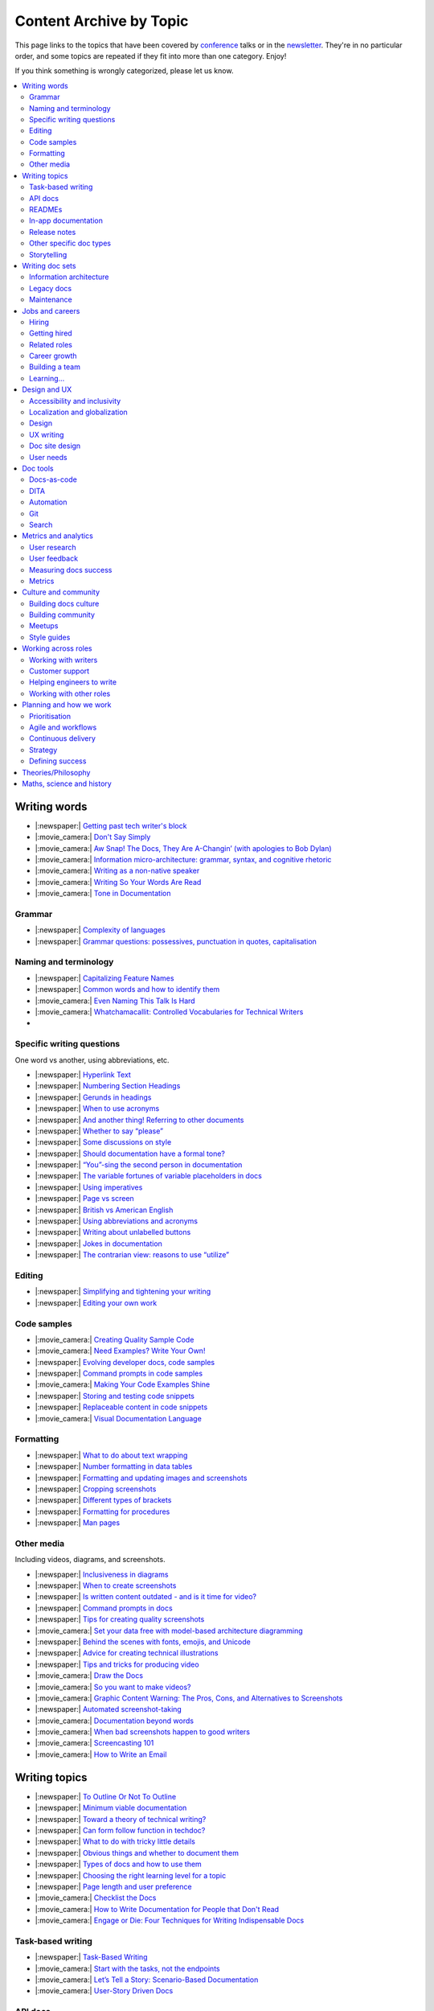 Content Archive by Topic
========================

This page links to the topics that have been covered by `conference </conf/>`__ talks or in the `newsletter </newsletter/>`__.
They're in no particular order, and some topics are repeated if they fit into more than one category.
Enjoy!

If you think something is wrongly categorized, please let us know.

.. contents::
   :local:
   :depth: 2
   :backlinks: none
   
Writing words
-------------

- |:newspaper:| `Getting past tech writer's block </blog/newsletter-may-2023/#getting-past-tech-writer-s-block>`__
- |:movie_camera:| `Don't Say Simply </videos/prague/2018/don-t-say-simply-jim-fisher/>`__
- |:movie_camera:| `Aw Snap! The Docs, They Are A-Changin’ (with apologies to Bob Dylan) </videos/eu/2017/aw-snap-the-docs-they-are-a-changin-with-apologies-to-bob-dylan-kate-wilcox/>`__
- |:movie_camera:| `Information micro-architecture: grammar, syntax, and cognitive rhetoric </videos/eu/2016/information-micro-architecture-grammar-syntax-and-cognitive-rhetoric-rory-tanner/>`__
- |:movie_camera:| `Writing as a non-native speaker </videos/eu/2016/writing-as-a-non-native-speaker-istvan-zoltan-szabo/>`__
- |:movie_camera:| `Writing So Your Words Are Read </videos/na/2016/writing-so-your-words-are-read-tracy-osborn/>`__
- |:movie_camera:| `Tone in Documentation <https://www.youtube.com/watch?v=hmyTYDvOXsk&list=PLZAeFn6dfHpnHBLE4qEUwg1LjhDZEvC2A&index=8>`__

Grammar
~~~~~~~

- |:newspaper:| `Complexity of languages </blog/newsletter-april-2023/#setting-boundaries>`__
- |:newspaper:| `Grammar questions: possessives, punctuation in quotes, capitalisation </blog/newsletter-december-2018/#grammar-and-style-questions>`__

Naming and terminology
~~~~~~~~~~~~~~~~~~~~~~

- |:newspaper:| `Capitalizing Feature Names </blog/newsletter-october-2023/#capitalizing-feature-names>`__
- |:newspaper:| `Common words and how to identify them </blog/newsletter-june-2020/#common-words-and-how-to-identify-them>`__
- |:movie_camera:| `Even Naming This Talk Is Hard </videos/na/2017/even-naming-this-talk-is-hard-ruthie-bendor/>`__
- |:movie_camera:| `Whatchamacallit: Controlled Vocabularies for Technical Writers </videos/eu/2015/whatchamacallit-controlled-vocabularies-for-technical-writers-eboillat/>`__
- 

Specific writing questions
~~~~~~~~~~~~~~~~~~~~~~~~~~

One word vs another, using abbreviations, etc.

- |:newspaper:| `Hyperlink Text </blog/newsletter-october-2023/#hyperlink-text>`__
- |:newspaper:| `Numbering Section Headings </blog/newsletter-september-2023/#numbering-section-headings>`__
- |:newspaper:| `Gerunds in headings </blog/newsletter-october-2022/#gerunds-in-headings>`__
- |:newspaper:| `When to use acronyms </blog/newsletter-september-2022/#when-to-use-acronyms>`__
- |:newspaper:| `And another thing! Referring to other documents </blog/newsletter-july-2022/#and-another-thing-referring-to-other-documents>`__
- |:newspaper:| `Whether to say “please” </blog/newsletter-june-2022/#whether-to-say-please>`__
- |:newspaper:| `Some discussions on style </blog/newsletter-march-2020/#some-discussions-on-style>`__
- |:newspaper:| `Should documentation have a formal tone? </blog/newsletter-december-2019/#should-documentation-have-a-formal-tone>`__
- |:newspaper:| `“You”-sing the second person in documentation </blog/newsletter-november-2019/#you-sing-the-second-person-in-documentation>`__
- |:newspaper:| `The variable fortunes of variable placeholders in docs </blog/newsletter-may-2019/#the-variable-fortunes-of-variable-placeholders-in-docs>`__
- |:newspaper:| `Using imperatives </blog/newsletter-may-2018/#using-imperatives-in-documentation>`__
- |:newspaper:| `Page vs screen </blog/newsletter-august-2018/#in-the-time-of-web-based-applications-what-is-a-page-and-what-is-a-screen>`__
- |:newspaper:| `British vs American English </blog/newsletter-december-2017/#canceled-vs-cancelled-and-other-adventures-in-american-and-british-english>`__
- |:newspaper:| `Using abbreviations and acronyms </blog/newsletter-november-2016/#using-abbreviations-and-acronyms-in-documentation>`__
- |:newspaper:| `Writing about unlabelled buttons </blog/newsletter-july-2017/#documenting-unlabeled-buttons>`__
- |:newspaper:| `Jokes in documentation </blog/newsletter-july-2017/#keep-your-jokes-out-of-my-documentation>`__
- |:newspaper:| `The contrarian view: reasons to use “utilize” </blog/newsletter-march-2022/#the-contrarian-view-reasons-to-use-utilize>`__

Editing
~~~~~~~

- |:newspaper:| `Simplifying and tightening your writing </blog/newsletter-december-2016/#simplifying-and-tightening-your-writing>`__
- |:newspaper:| `Editing your own work </blog/newsletter-october-2017/#proofreading-and-copyediting-your-own-work>`__

Code samples
~~~~~~~~~~~~

- |:movie_camera:| `Creating Quality Sample Code </videos/portland/2020/creating-quality-sample-code-jessica-garson/>`__
- |:movie_camera:| `Need Examples? Write Your Own! </videos/prague/2020/need-examples-write-your-own-joe-malin/>`__
- |:newspaper:| `Evolving developer docs, code samples </blog/newsletter-april-2018/#evolving-your-developer-docs-as-your-product-matures>`__
- |:newspaper:| `Command prompts in code samples </blog/newsletter-october-2018/#to-prompt-or-not-to-prompt-that-is-the-question>`__
- |:movie_camera:| `Making Your Code Examples Shine </videos/portland/2018/making-your-code-examples-shine-larry-ullman/>`__
- |:newspaper:| `Storing and testing code snippets </blog/newsletter-september-2017/#storing-and-testing-code-snippets>`__
- |:newspaper:| `Replaceable content in code snippets </blog/newsletter-may-2017/#replaceable-content-in-code-snippets>`__
- |:movie_camera:| `Visual Documentation Language </videos/eu/2015/visual-documentation-language-sheinen/>`__

Formatting
~~~~~~~~~~

- |:newspaper:| `What to do about text wrapping </blog/newsletter-july-2019/#what-to-do-about-text-wrapping>`__
- |:newspaper:| `Number formatting in data tables </blog/newsletter-april-2018/#number-formatting-in-data-tables>`__
- |:newspaper:| `Formatting and updating images and screenshots </blog/newsletter-november-2017/#worth-it-images-screenshots>`__
- |:newspaper:| `Cropping screenshots </blog/newsletter-june-2017/#how-do-you-crop-your-screenshots>`__
- |:newspaper:| `Different types of brackets </blog/newsletter-november-2017/#a-by-any-other-name>`__
- |:newspaper:| `Formatting for procedures </blog/newsletter-march-2017/#know-the-rules-for-formatting-procedures-and-when-to-break-them>`__
- |:newspaper:| `Man pages </blog/newsletter-december-2017/#it-s-just-documentation-man>`__

Other media
~~~~~~~~~~~

Including videos, diagrams, and screenshots.

- |:newspaper:| `Inclusiveness in diagrams </blog/newsletter-february-2023/#inclusiveness-in-diagrams>`__
- |:newspaper:| `When to create screenshots </blog/newsletter-december-2022/#when-to-create-screenshots>`__
- |:newspaper:| `Is written content outdated - and is it time for video? </blog/newsletter-may-2022/#is-written-content-outdated-and-is-it-time-for-video>`__
- |:newspaper:| `Command prompts in docs </blog/newsletter-october-2020/#command-prompts-in-docs>`__
- |:newspaper:| `Tips for creating quality screenshots </blog/newsletter-may-2020/#tips-for-creating-quality-screenshots>`__
- |:movie_camera:| `Set your data free with model-based architecture diagramming </videos/portland/2020/set-your-data-free-with-model-based-architecture-diagramming-avi-flax/>`__
- |:newspaper:| `Behind the scenes with fonts, emojis, and Unicode </blog/newsletter-october-2019/#behind-the-scenes-with-fonts-emojis-and-unicode>`__
- |:newspaper:| `Advice for creating technical illustrations </blog/newsletter-august-2019/#advice-for-creating-technical-illustrations>`__
- |:newspaper:| `Tips and tricks for producing video </blog/newsletter-may-2019/#tips-and-tricks-for-producing-videos>`__
- |:movie_camera:| `Draw the Docs </videos/portland/2019/draw-the-docs-alicja-raszkowska/>`__
- |:movie_camera:| `So you want to make videos? </videos/prague/2018/so-you-want-to-make-videos-sarah-ley-hamilton/>`__
- |:movie_camera:| `Graphic Content Warning: The Pros, Cons, and Alternatives to Screenshots </videos/portland/2018/graphic-content-warning-the-pros-cons-and-alternatives-to-screenshots-steve-stegelin/>`__
- |:newspaper:| `Automated screenshot-taking </blog/newsletter-april-2018/#new-tool-to-try-out-automated-screenshots>`__
- |:movie_camera:| `Documentation beyond words </videos/eu/2017/documentation-beyond-words-chris-ward/>`__
- |:movie_camera:| `When bad screenshots happen to good writers </videos/eu/2016/when-bad-screenshots-happen-to-good-writers-swapnil-ogale/>`__
- |:movie_camera:| `Screencasting 101 </videos/eu/2015/screencasting-101-dpotter/>`__
- |:movie_camera:| `How to Write an Email </videos/eu/2015/how-to-write-an-email-ecaine/>`__

Writing topics
--------------

- |:newspaper:| `To Outline Or Not To Outline </blog/newsletter-february-2024/#to-outline-or-not-to-outline>`__
- |:newspaper:| `Minimum viable documentation </blog/newsletter-november-2022/#minimum-viable-documentation>`__
- |:newspaper:| `Toward a theory of technical writing? </blog/newsletter-july-2022/#toward-a-theory-of-technical-writing>`__
- |:newspaper:| `Can form follow function in techdoc? </blog/newsletter-april-2022/#can-form-follow-function-in-techdoc>`__
- |:newspaper:| `What to do with tricky little details </blog/newsletter-august-2020/#what-to-do-with-tricky-little-details>`__
- |:newspaper:| `Obvious things and whether to document them </blog/newsletter-june-2020/#obvious-things-and-whether-to-document-them>`__
- |:newspaper:| `Types of docs and how to use them </blog/newsletter-june-2020/#types-of-docs-and-how-to-use-them>`__
- |:newspaper:| `Choosing the right learning level for a topic </blog/newsletter-may-2020/#choosing-the-right-learning-level-for-a-topic>`__
- |:newspaper:| `Page length and user preference </blog/newsletter-april-2019/#page-length-and-user-preference>`__
- |:movie_camera:| `Checklist the Docs </videos/eu/2016/checklist-the-docs-daniel-beck/>`__
- |:movie_camera:| `How to Write Documentation for People that Don't Read </videos/na/2015/how-to-write-documentation-for-people-that-don-t-read-kburke/>`__
- |:movie_camera:| `Engage or Die: Four Techniques for Writing Indispensable Docs <https://www.youtube.com/watch?v=IMdyx4YJ0hQ&list=PLZAeFn6dfHpnHBLE4qEUwg1LjhDZEvC2A>`__

Task-based writing
~~~~~~~~~~~~~~~~~~

- |:newspaper:| `Task-Based Writing </blog/newsletter-february-2024/#task-based-writing>`__
- |:movie_camera:| `Start with the tasks, not the endpoints </videos/na/2017/start-with-the-tasks-not-the-endpoints-sarah-hersh/>`__
- |:movie_camera:| `Let’s Tell a Story: Scenario-Based Documentation </videos/na/2015/let-s-tell-a-story-scenario-based-documentation-mness/>`__
- |:movie_camera:| `User-Story Driven Docs </videos/na/2015/user-story-driven-docs-jfernandes/>`__

API docs
~~~~~~~~

- |:movie_camera:| `Shuffle ball change: Sashay your way to clearer API documentation </videos/portland/2021/shuffle-ball-change-sashay-your-way-to-clearer-api-documentation-rachael-stavchansky/>`__
- |:movie_camera:| `Write the API docs before the API exists </videos/prague/2019/write-the-api-docs-before-the-api-exists-ben-ahmady/>`__
- |:newspaper:| `Documenting APIs with "interesting" design choices </blog/newsletter-february-2019/#documenting-apis-with-interesting-design-choices>`__
- |:newspaper:| `When does one API stop and another begin? </blog/newsletter-may-2018/#distinguishing-one-api-from-many>`__
- |:newspaper:| `API reference docs layout </blog/newsletter-december-2017/#thinking-hard-about-api-reference-docs-layout>`__
- |:newspaper:| `What do we mean by "API" </blog/newsletter-october-2017/#the-true-meaning-of-api>`__
- |:newspaper:| `Get started with API docs </blog/newsletter-february-2017/#getting-started-with-api-docs>`__
- |:movie_camera:| `So You Need to Document an API? </videos/na/2016/so-you-need-to-document-an-api-allison-reinheimer-moore/>`__

READMEs
~~~~~~~

- |:newspaper:| `READMEs on READMEs (and other README-related resources) </blog/newsletter-july-2019/#readmes-on-readmes-and-other-readme-related-resources>`__
- |:movie_camera:| `Hi, my name is README </videos/eu/2017/hi-my-name-is-readme-raphael-pierzina/>`__
- |:newspaper:| `READMEs and doc-driven development </blog/newsletter-august-2017/#readmes-and-doc-driven-development>`__
- |:movie_camera:| `Write the Readable README </videos/na/2016/write-the-readable-readme-daniel-beck/>`__
- |:movie_camera:| `README Driven Development <https://www.youtube.com/watch?v=2ZhLaahzrOQ&list=PLZAeFn6dfHpnHBLE4qEUwg1LjhDZEvC2A&index=6>`__

In-app documentation
~~~~~~~~~~~~~~~~~~~~~~

- |:movie_camera:| `Improve Customer Adoption with UI Help </videos/prague/2022/improve-customer-adoption-with-ui-help-prashant-mathapathi/>`__
- |:movie_camera:| `Bake a Little Documentation Love into Your Product </videos/prague/2020/bake-a-little-documentation-love-into-your-product-matt-reiner/>`__
- |:movie_camera:| `Tutorials, Tooltips, and Popups…oh MY! How to ease yourself and your users into in-app messaging. </videos/portland/2019/tutorials-tooltips-and-popupsoh-my-how-to-ease-yourself-and-your-users-into-in-app-messaging-meghan-mahar/>`__

Release notes
~~~~~~~~~~~~~~

- |:newspaper:| `Changelogs for Docs </blog/newsletter-november-2023/#changelogs-for-docs>`__
- |:newspaper:| `Do we tell users what’s new in the docs? </blog/newsletter-march-2020/#do-we-tell-users-what-s-new-in-the-docs>`__
- |:movie_camera:| `Learning to love release notes </videos/prague/2018/learning-to-love-release-notes-anne-edwards/>`__

Other specific doc types
~~~~~~~~~~~~~~~~~~~~~~~~

Including how-tos, reference docs, tutorials, and books.

- |:newspaper:| `Documenting YAML Files </blog/newsletter-july-2023/#documenting-yaml-files>`__
- |:newspaper:| `Code samples: Comments and placeholder text </blog/newsletter-june-2023/#code-samples-comments-and-placeholder-text>`__
- |:newspaper:| `Templates for concept documentation </blog/newsletter-may-2022/#templates-for-concept-documentation>`__
- |:movie_camera:| `How to write a book for (and with) an open source community </videos/prague/2021/how-to-write-a-book-for-and-with-an-open-source-community-felicity-brand/>`__
- |:movie_camera:| `So you need to give bad news to users… </videos/prague/2021/so-you-need-to-give-bad-news-to-users-ryan-macklin-he-they/>`__
- |:movie_camera:| `Writing a perfect technical tutorial </videos/portland/2021/writing-a-perfect-technical-tutorial-jessica-garson/>`__
- |:newspaper:| `To answer, or not to answer: FAQs </blog/newsletter-may-2020/#to-answer-or-not-to-answer-faqs>`__
- |:movie_camera:| `Emulating the Teacher’s Approving Nod in Teaching Material </videos/prague/2020/emulating-the-teacher-s-approving-nod-in-teaching-material-tanks-transfeld/>`__
- |:movie_camera:| `How (and why) to make awesome video tutorials </videos/australia/2020/how-and-why-to-make-awesome-video-tutorials-sayraphim-lothian/>`__
- |:movie_camera:| `Microcontent: Designing & Developing Reusable Content </videos/australia/2020/microcontent-designing-developing-reusable-content-scott-deloach/>`__
- |:movie_camera:| `Writing Backwards: Documenting the End-of-Life of a Product </videos/portland/2020/writing-backwards-documenting-the-end-of-life-of-a-product-anni-bond/>`__
- |:movie_camera:| `Why SDK Docs Matter — And What I’m Doing About It! </videos/portland/2020/why-sdk-docs-matter-and-what-i-m-doing-about-it-shavindri-dissanayake-shavi/>`__
- |:movie_camera:| `The Power of Empathy in Support Documentation: A 5-Step Guide </videos/prague/2019/the-power-of-empathy-in-support-documentation-a-5-step-guide-plamena-maleva/>`__
- |:movie_camera:| `101 to 404s: How to write great error messages </videos/prague/2019/101-to-404s-how-to-write-great-error-messages-james-scott/>`__
- |:movie_camera:| `SDK Reference Manuals: A flow-based approach </videos/portland/2019/sdk-reference-manuals-a-flow-based-approach-chris-bush/>`__
- |:movie_camera:| `"It's a Feature" - Documenting Known Issues and Product Shortcomings </videos/prague/2018/it-s-a-feature-documenting-known-issues-and-product-shortcomings-ivana-devcic/>`__
- |:movie_camera:| `Writing the Next Great Tech Book </videos/portland/2018/writing-the-next-great-tech-book-brian-macdonald/>`__
- |:newspaper:| `Code comments and other musings on developer docs </blog/newsletter-april-2019/#what-s-in-a-code-comment-and-other-musings-on-developer-docs>`__
- |:movie_camera:| `The Facts About FAQs </videos/portland/2018/the-facts-about-faqs-ashleigh-rentz/>`__
- |:movie_camera:| `Not the Docs: content and voice on a developer blog </videos/portland/2018/not-the-docs-content-and-voice-on-a-developer-blog-havi-hoffman/>`__
- |:movie_camera:| `"You never get a second chance to make a first impression": writing great "getting started" documentation </videos/eu/2017/you-never-get-a-second-chance-to-make-a-first-impression-writing-great-getting-started-documentation-tim-rogers/>`__
- |:movie_camera:| `Writing a book in 2017 </videos/eu/2017/writing-a-book-in-2017-thomas-parisot/>`__
- |:movie_camera:| `Do you know a runbook from a flip book? How sysadmins use documentation </videos/na/2017/do-you-know-a-runbook-from-a-flip-book-how-sysadmins-use-documentation-andrea-longo/>`__
- |:newspaper:| `Maintaining command reference pages </blog/newsletter-october-2016/#writing-and-maintaining-command-reference-pages>`__
- |:movie_camera:| `Code the Docs: Interactive Document Environments </videos/na/2016/code-the-docs-interactive-document-environments-tim-nugent-paris-buttfield-addison/>`__
- |:movie_camera:| `The Federated Wiki </videos/na/2015/keynote-the-federated-wiki-ward-cunningham/>`__
- |:movie_camera:| `Designing Information for Growth </videos/na/2015/designing-information-for-growth-mdevoto/>`__
- |:movie_camera:| `Blogging as Non-Traditional Support Documentation <https://www.youtube.com/watch?v=QTTA9wq1qls&list=PLZAeFn6dfHpnHBLE4qEUwg1LjhDZEvC2A&index=14>`__
- |:movie_camera:| `What I learned writing a lousy tech book <https://www.youtube.com/watch?v=w1L2SgQuv6Q&list=PLZAeFn6dfHpnHBLE4qEUwg1LjhDZEvC2A&index=19>`__

Storytelling
~~~~~~~~~~~~

- |:movie_camera:| `When Wishing Still Helped … What Folklore Can Teach Us about Technical Writing </videos/prague/2020/when-wishing-still-helped-what-folklore-can-teach-us-about-technical-writing-ingrid-k-towey/>`__
- |:movie_camera:| `Storytelling for Technical Products - What We Can Learn from Lego and Pixar </videos/australia/2020/storytelling-for-technical-products-what-we-can-learn-from-lego-and-pixar-akshay-iyer/>`__
- |:movie_camera:| `Wild Geeks: Poetry in the Digital Age </videos/prague/2019/wild-geeks-poetry-in-the-digital-age-ellie-farrier/>`__
- |:movie_camera:| `Telling a Great Story on GitHub </videos/eu/2017/telling-a-great-story-on-github-lauri-apple/>`__
- |:movie_camera:| `What Writing Fiction Teaches You About Writing Documentation </videos/na/2016/what-writing-fiction-teaches-you-about-writing-documentation-thursday-bram/>`__
- |:movie_camera:| `Documenting your Story - Crafting a good presentation </videos/eu/2015/documenting-your-story-crafting-a-good-presentation-cward/>`__
- |:movie_camera:| `Elevating the Hedgehog: Creativity in Tech Writing </videos/na/2015/elevating-the-hedgehog-creativity-in-tech-writing-tfranko/>`__
- |:movie_camera:| `Let’s Tell a Story: Scenario-Based Documentation </videos/na/2015/let-s-tell-a-story-scenario-based-documentation-mness/>`__

Writing doc sets
----------------

- |:newspaper:| `Public vs. private docs </blog/newsletter-june-2023/#public-vs-private-docs>`__
- |:movie_camera:| `Don’t shoot yourself in the foot with content reuse </videos/portland/2022/don-t-shoot-yourself-in-the-foot-with-content-reuse-anna-gasparyan/>`__
- |:movie_camera:| `How to launch your startup with good docs </videos/prague/2019/how-to-launch-your-startup-with-good-docs-brian-lemke/>`__
- |:movie_camera:| `Delivering Documents For All Three Use Cases </videos/au/2017/delivering-documents-for-all-three-use-cases-margaret-fero/>`__
- |:movie_camera:| `What nobody tells you about documentation </videos/eu/2017/the-four-kinds-of-documentation-and-why-you-need-to-understand-what-they-are-daniele-procida/>`__

Information architecture
~~~~~~~~~~~~~~~~~~~~~~~~

- |:newspaper:| `Where should support content live? </blog/newsletter-april-2022/#where-should-support-content-live>`__
- |:movie_camera:| `More than words: Reviewing and updating your information architecture </videos/prague/2021/more-than-words-reviewing-and-updating-your-information-architecture-lana-brindley-she-her/>`__
- |:newspaper:| `Organizing docs by role, or by topic? </blog/newsletter-october-2020/#organizing-docs-by-role-or-by-topic>`__
- |:newspaper:| `A conversation about docs cleanup </blog/newsletter-june-2019/#order-from-chaos-or-a-conversation-about-docs-cleanup>`__
- |:newspaper:| `Information architecture resources </blog/newsletter-october-2018/#resources-for-planning-out-your-information-architecture>`__
- |:newspaper:| `Tagging docs </blog/newsletter-march-2018/#the-whys-and-wherefores-of-tagging-docs>`__
- |:movie_camera:| `Building navigation for your doc site: 5 best practices </videos/na/2017/building-navigation-for-your-doc-site-5-best-practices-tom-johnson/>`__
- |:newspaper:| `Navigation tabs for different audiences </blog/newsletter-february-2017/#pros-and-cons-of-using-tabbed-content-for-multiple-audiences>`__
- |:movie_camera:| `Information micro-architecture: grammar, syntax, and cognitive rhetoric </videos/eu/2016/information-micro-architecture-grammar-syntax-and-cognitive-rhetoric-rory-tanner/>`__
- |:movie_camera:| `Search and find. How we made MDN discoverable <https://www.youtube.com/watch?v=02DYqMD1ihs&index=7&list=PLZAeFn6dfHpnHBLE4qEUwg1LjhDZEvC2A>`__

Legacy docs
~~~~~~~~~~~

- |:movie_camera:| `Organizing a Confluence hoard, or, does this page spark joy? </videos/prague/2020/organizing-a-confluence-hoard-or-does-this-page-spark-joy-abigail-sutherland/>`__
- |:movie_camera:| `Legacy content from various perspectives </videos/australia/2020/legacy-content-from-various-perspectives-marcelina-haftka/>`__
- |:movie_camera:| `When Agile Fails: Working on Large Documentation Projects </videos/australia/2020/when-agile-fails-working-on-large-documentation-projects-lana-brindley/>`__
- |:movie_camera:| `How to tear down existing documentation and rewrite docs that actually work </videos/prague/2018/how-to-tear-down-existing-documentation-and-rewrite-docs-that-actually-work-alexandra-white/>`__
- |:movie_camera:| `Tackling technical debt in the docs </videos/prague/2018/tackling-technical-debt-in-the-docs-louise-fahey/>`__
- |:movie_camera:| `Where do I start? The art and practice of documentation triage </videos/portland/2018/where-do-i-start-the-art-and-practice-of-documentation-triage-neal-kaplan/>`__
- |:movie_camera:| `Rewrite the Docs!: Field Notes from the Radical IT department </videos/portland/2018/rewrite-the-docs-field-notes-from-the-radical-it-department-camille-acey/>`__
- |:movie_camera:| `Deprecate and destroy: documenting your software’s last days </videos/eu/2017/deprecate-and-destroy-documenting-your-software-s-last-days-daniel-d-beck/>`__
- |:movie_camera:| `MacGyvering your docs </videos/eu/2015/macgyvering-your-docs-proeland/>`__
- |:movie_camera:| `What Can Brownfield Do For You? </videos/na/2015/what-can-brownfield-do-for-you-mnishiyama/>`__

Maintenance
~~~~~~~~~~~

- |:movie_camera:| `Maintaining Documentation: Make It Easy! </videos/prague/2022/maintaining-documentation-make-it-easy-emilia-juda-zbay/>`__
- |:newspaper:| `Broken links and how to find them </blog/newsletter-june-2020/#broken-links-and-how-to-find-them>`__
- |:movie_camera:| `Finding the line: Balancing business continuity and documentation debt </videos/portland/2020/finding-the-line-balancing-business-continuity-and-documentation-debt-luca-janssens/>`__
- |:movie_camera:| `Future-Proofing Your Support Visuals </videos/prague/2020/future-proofing-your-support-visuals-jen-weaver/>`__
- |:newspaper:| `When you find inaccuracies in your docs </blog/newsletter-february-2020/#when-you-find-inaccuracies-in-your-docs>`__
- |:movie_camera:| `Making Yourself Redundant on Day One <https://www.youtube.com/watch?v=QYMUh55eXcY&list=PLy70RNJ7dYrJ1wANiqa7ObwUnoJjouQjt&index=9>`__
- |:newspaper:| `Making docs maintainable </blog/newsletter-august-2017/#making-docs-maintainable>`__

Jobs and careers
----------------

- |:newspaper:| `What to do after surviving layoffs </blog/newsletter-may-2023/#what-to-do-after-surviving-layoffs>`__
- |:newspaper:| `Knowledge transfer for documentarians </blog/newsletter-november-2022/#knowledge-transfer-for-documentarians>`__
- |:newspaper:| `Joining as a manager </blog/newsletter-november-2022/#joining-as-a-manager>`__
- |:movie_camera:| `Hustling for Fun and Profit as a Technical Writer: A Freelancing Starter Kit </videos/prague/2021/hustling-for-fun-and-profit-as-a-technical-writer-a-freelancing-starter-kit-karen-sawrey/>`__
- |:newspaper:| `Salary survey </blog/newsletter-april-2020/#salary-survey-speculations>`__
- |:newspaper:| `For those who might consider freelancing </blog/newsletter-july-2019/#for-those-who-might-consider-freelancing>`__

Hiring
~~~~~~~

- |:movie_camera:| `Fostering Technical Writing in Developing Nations </videos/prague/2019/fostering-technical-writing-in-developing-nations-prerana-pradhan/>`__
- |:newspaper:| `Using writing tests when hiring </blog/newsletter-august-2019/#using-writing-tests-when-hiring>`__
- |:newspaper:| `Running objective interviews </blog/newsletter-june-2019/#running-objective-interviews>`__
- |:newspaper:| `Developer to documentarian ratio </blog/newsletter-may-2019/#developer-to-documentarian-ratio>`__
- |:newspaper:| `Hiring and getting hired guide </blog/newsletter-november-2018/#how-to-hire-a-documentarian>`__
- |:movie_camera:| `Starting from Scratch: Finding and Hiring Junior Writers </videos/portland/2018/starting-from-scratch-finding-and-hiring-junior-writers-sarah-day/>`__
- |:movie_camera:| `Interviewing and hiring technical writers: the Siberian way </videos/na/2017/interviewing-and-hiring-technical-writers-the-siberian-way-sam-faktorovich/>`__
- |:newspaper:| `Hiring for technical background </blog/newsletter-december-2016/#hiring-for-technical-background>`__

Getting hired
~~~~~~~~~~~~~

- |:newspaper:| `Setting Up for Success as a Neurodivergent Person </blog/newsletter-july-2023/#setting-up-for-success-as-a-neurodivergent-person>`__
- |:newspaper:| `Extreme take-home tests </blog/newsletter-june-2023/#extreme-take-home-tests>`__
- |:newspaper:| `Building an API portfolio </blog/newsletter-april-2023/#building-an-api-portfolio>`__
- |:newspaper:| `Certifications and qualifications </blog/newsletter-july-2022/#certifications-and-qualifications>`__
- |:newspaper:| `Breaking into tech writing </blog/newsletter-april-2022/#breaking-into-tech-writing>`__
- |:newspaper:| `Job listings and managing your assumptions </blog/newsletter-march-2020/#job-listings-and-managing-your-assumptions>`__
- |:newspaper:| `Cover letters </blog/newsletter-march-2019/#the-whys-and-wherefores-of-cover-letters>`__
- |:newspaper:| `Hiring and getting hired guide </blog/newsletter-november-2018/#how-to-hire-a-documentarian>`__
- |:movie_camera:| `Document Yourself: Practical Tips for a Low(er)-Stress Portfolio </videos/portland/2018/document-yourself-practical-tips-for-a-low-er-stress-portfolio-erin-grace/>`__
- |:newspaper:| `Questions to ask at your job interview </blog/newsletter-february-2018/#questions-to-ask-during-a-job-interview>`__
- |:newspaper:| `More questions to ask at your job interview </blog/newsletter-november-2017/#it-s-your-turn-to-ask-the-questions>`__
- |:newspaper:| `Creating a doc portfolio </blog/newsletter-september-2017/#doc-portfolios-a-perpetual-conundrum>`__
- |:newspaper:| `Writing a resume </blog/newsletter-august-2017/#what-resume-advice-is-the-right-resume-advice>`__
- |:newspaper:| `Putting together a portfolio </blog/newsletter-october-2016/#putting-together-a-technical-writing-portfolio>`__
- |:newspaper:| `Maintaining a portfolio </hiring-guide/portfolios/>`__

Related roles
~~~~~~~~~~~~~

- |:newspaper:| `Life After Documenting </blog/newsletter-december-2023/#life-after-documenting>`__
- |:movie_camera:| `Is Tech Writer a Tester, and Vice Versa, Is Tester a Tech Writer? </videos/portland/2021/is-tech-writer-a-tester-and-vice-versa-is-tester-a-tech-writer-ines-stefanovic/>`__
- |:newspaper:| `A tale of two careers </blog/newsletter-august-2020/#a-tale-of-two-careers>`__
- |:movie_camera:| `What Writing Dictionaries Taught Me About Writing Documentation (And What I Had to Unlearn) </videos/portland/2018/what-writing-dictionaries-taught-me-about-writing-documentation-and-what-i-had-to-unlearn-erin-mckean/>`__
- |:newspaper:| `Exploring other careers </blog/newsletter-february-2017/#exploring-your-technical-writing-career-options>`__
- |:newspaper:| `Docs and content strategists </blog/newsletter-november-2016/#how-do-documentation-and-content-strategy-intersect>`__
- |:newspaper:| `Developer relations/evangelism/advocacy </blog/newsletter-october-2017/#defining-developer-relations-evangelism-advocacy>`__
- |:movie_camera:| `Caring Systems: Documentation as care </videos/na/2017/caring-systems-documentation-as-care-amelia-abreu/>`__
- |:movie_camera:| `Operations Technical Writing for Data Centers </videos/eu/2016/operations-technical-writing-for-data-centers-joan-wendt/>`__
- |:movie_camera:| `Beyond Software - Learning from Other Technical Writers </videos/eu/2016/beyond-software-learning-from-other-technical-writers-chris-ward/>`__
- |:movie_camera:| `Oops, I Became an Engineer </videos/na/2016/oops-i-became-an-engineer-tara-scherner-de-la-fuente/>`__

Career growth
~~~~~~~~~~~~~

- |:newspaper:| `How to describe career progression </blog/newsletter-may-2023/#how-to-describe-career-progression>`__
- |:newspaper:| `Is coding necessary to write good docs? </blog/newsletter-september-2022/#is-coding-necessary-to-write-good-docs>`__
- |:newspaper:| `What’s in a (role) name, after all? </blog/newsletter-may-2022/#what-s-in-a-role-name-after-all>`__
- |:movie_camera:| `Beating the Virginia Blues: Thru-hiking strategies to help you survive your next big project </videos/portland/2022/beating-the-virginia-blues-thru-hiking-strategies-to-help-you-survive-your-next-kate-mueller/>`__
- |:newspaper:| `Taking steps into leadership </blog/newsletter-february-2022/#taking-steps-into-leadership>`__
- |:movie_camera:| `Docs leadership: How to become a stronger leader for your team </videos/prague/2021/docs-leadership-how-to-become-a-stronger-leader-for-your-team-jenn-leaver/>`__
- |:movie_camera:| `From travel content to technical content: my journey </videos/prague/2021/from-travel-content-to-technical-content-my-journey-kate-santo/>`__
- |:newspaper:| `A magnificent array of management topics </blog/newsletter-july-2020/#a-magnificent-array-of-management-topics>`__
- |:movie_camera:| `From Graffiti Writer to Technical Writer </videos/prague/2020/from-graffiti-writer-to-technical-writer-kruno-golubi/>`__
- |:movie_camera:| `Overcoming the Plight of Lone Writers </videos/australia/2020/overcoming-the-plight-of-lone-writers-ankita-tripathi/>`__
- |:newspaper:| `Leading and following: finding a mentor, being a mentor </blog/newsletter-october-2019/#leading-and-following-finding-a-mentor-being-a-mentor>`__
- |:newspaper:| `Feeling like a fraud and how to deal with it </blog/newsletter-october-2019/#feeling-like-a-fraud-and-how-to-deal-with-it>`__
- |:movie_camera:| `Fostering Talent: Mentorship, Peer Reviews and Going Beyond Your Job Description </videos/prague/2019/fostering-talent-mentorship-peer-reviews-and-going-beyond-your-job-description-arran-southall/>`__
- |:newspaper:| `Making the leap to managing writers </blog/newsletter-july-2019/#making-the-leap-to-managing-writers>`__
- |:movie_camera:| `Writer? Editor? Teacher? </videos/portland/2019/writer-editor-teacher-kathleen-juell/>`__
- |:movie_camera:| `Harvest Past Experience to be a Great Tech Writer </videos/portland/2019/harvest-past-experience-to-be-a-great-tech-writer-mark-f-iverson/>`__
- |:newspaper:| `Tips for lone writers starting from scratch </blog/newsletter-february-2019/#tips-for-lone-writers-starting-from-scratch>`__
- |:newspaper:| `Personal development goals </blog/newsletter-february-2019/#personal-development-goals-for-documentarians>`__
- |:newspaper:| `Career paths </blog/newsletter-december-2018/#technical-writing-career-paths>`__
- |:newspaper:| `Distinguishing between junior vs senior tech writers </blog/newsletter-june-2018/#junior-vs-senior-technical-writers>`__
- |:newspaper:| `Alternative titles to technical writer </blog/newsletter-april-2018/#rebranding-technical-writer>`__
- |:newspaper:| `Imposter syndrome </blog/newsletter-march-2018/#selling-yourself-short-impostor-syndrome-among-tech-writers>`__
- |:movie_camera:| `An Alien Looking From the Outside In: Main Takeaways After One Year in Documentation </videos/eu/2017/an-alien-looking-from-the-outside-in-main-takeaways-after-one-year-in-documentation-meike-chabowski/>`__
- |:newspaper:| `Job titles (real and imagined) </blog/newsletter-march-2017/#studies-in-comparative-job-titles>`__
- |:movie_camera:| `We’re Not in Kansas Anymore: How to Find Courage while Following the Technical Doc Road </videos/na/2016/we-re-not-in-kansas-anymore-how-to-find-courage-while-following-the-technical-doc-road-christy-lutz/>`__
- |:movie_camera:| `IMPOSTER NO MORE: How Tech Writers Can Shed Self-Doubt, Embrace Uncertainty, and Surf the Upcoming Swerve in Technical Documentation </videos/eu/2015/imposter-no-more-how-tech-writers-can-shed-self-doubt-embrace-uncertainty-and-surf-the-upcoming-swerve-in-technical-documentation-rmacnamara/>`__


Building a team
~~~~~~~~~~~~~~~

Including onboarding new writers

- |:newspaper:| `Documentarians as Specialists or Generalists </blog/newsletter-december-2023/#documentarians-as-specialists-or-generalists>`__
- |:newspaper:| `Doc Team Organization </blog/newsletter-november-2023/#doc-team-organization>`__
- |:newspaper:| `When less is NOT more </blog/newsletter-february-2023/#when-less-is-not-more>`__
- |:movie_camera:| `How I convinced my boss to build our docs team </videos/prague/2022/how-i-convinced-my-boss-to-build-our-docs-team-karissa-van-baulen/>`__
- |:movie_camera:| `From Me to Us: Building a docs team from the ground up </videos/portland/2022/from-me-to-us-building-a-docs-team-from-the-ground-up-lana-brindley-she-her/>`__
- |:movie_camera:| `Level Up - Onboarding that enables writers to thrive </videos/portland/2021/level-up-onboarding-that-enables-writers-to-thrive-nicola-yap/>`__
- |:movie_camera:| `Onboard yourself: How to get set-up for success in a new role </videos/australia/2020/onboard-yourself-how-to-get-set-up-for-success-in-a-new-role-michael-belton/>`__


Learning...
~~~~~~~~~~~

- |:movie_camera:| `The Art of Asking Questions </videos/prague/2022/the-art-of-asking-questions-jeff-smith/>`__
- |:newspaper:| `What we’re learning in #learn-tech-writing </blog/newsletter-october-2020/#what-we-re-learning-in-learn-tech-writing>`__
- |:movie_camera:| `Read the Rules: What technical writers can learn from board game design </videos/portland/2020/read-the-rules-what-technical-writers-can-learn-from-board-game-design-matthew-baldwin/>`__
- |:newspaper:| `Learning regular expressions (regex) </blog/newsletter-october-2020/#learning-regular-expressions-regex>`__
- |:newspaper:| `Book club: an intro to ‘Every Page is Page One’ </blog/newsletter-april-2020/#book-club-an-intro-to-every-page-is-page-one>`__
- |:newspaper:| `Learning material recommendations - fundamentals of tech writing, contenet strategy, API docs, Git </blog/newsletter-march-2020/#learning-material-recommendations>`__
- |:newspaper:| `#learn-tech-writing book club </blog/newsletter-february-2020/#learn-tech-writing-book-club>`__
- |:newspaper:| `Learning tech writing </blog/newsletter-november-2018/#recommended-reads>`__
- |:newspaper:| `Recommended books </blog/newsletter-november-2018/#recommended-reads>`__
- |:newspaper:| `Learning Git </blog/newsletter-april-2017/#starter-kit-for-command-line-git>`__
- |:newspaper:| `Get started with API docs </blog/newsletter-february-2017/#getting-started-with-api-docs>`__

Design and UX
-------------

Accessibility and inclusivity
~~~~~~~~~~~~~~~~~~~~~~~~~~~~~

- |:movie_camera:| `ADHD and its impact on the Creative Process for Writers </videos/prague/2022/adhd-and-its-impact-on-the-creative-process-for-writers-tyler-smith/>`__
- |:movie_camera:| `Writing Documentation with Neurodivergent Open Source Contributors In Mind </videos/portland/2021/writing-documentation-with-neurodivergent-open-source-contributors-in-mind-rin-oliver/>`__
- |:movie_camera:| `Moving beyond empathy: a11y in documentation </videos/portland/2020/moving-beyond-empathy-a11y-in-documentation-alexandra-white/>`__
- |:newspaper:| `Resources for diverse example names </blog/newsletter-july-2020/#resources-for-diverse-example-names>`__
- |:movie_camera:| `Inclusive environments are better: science says so </videos/prague/2019/inclusive-environments-are-better-science-says-so-ilona-koren-deutsch/>`__
- |:movie_camera:| `A11y-Friendly Documentation </videos/prague/2018/a11y-friendly-documentation-carolyn-stransky/>`__
- |:newspaper:| `Accessibility for colour blindness </blog/newsletter-august-2017/#accessible-docs-colorblindness-edition>`__
- |:newspaper:| `Screen readers and svgs </blog/newsletter-may-2017/#screen-readers-and-accessibility>`__
- |:movie_camera:| `Sticks & Stones... Microaggressions & Inclusive Language at Work </videos/eu/2017/sticks-stones-microaggressions-inclusive-language-at-work-cory-williamson-cardneau/>`__
- |:newspaper:| `Alt text best practices </blog/newsletter-march-2017/#resources-and-best-practices-for-alt-text>`__
- |:newspaper:| `Improving diversity in docs </blog/newsletter-october-2016/#improving-diversity-in-our-docs>`__
- |:newspaper:| `Responsible communication guide </blog/newsletter-october-2016/#coming-soon-the-responsible-communication-guide>`__
- |:movie_camera:| `Accessible Math on the Web: A Server/Client Solution </videos/na/2016/accessible-math-on-the-web-a-server-client-solution-tim-arnold/>`__
- |:movie_camera:| `Inclusive Tech Docs - TechComm Meets Accessibility </videos/eu/2015/inclusive-tech-docs-techcomm-meets-accessibility-rmatic/>`__

Localization and globalization
~~~~~~~~~~~~~~~~~~~~~~~~~~~~~~

- |:movie_camera:| `Creating documentation for the African audience </videos/prague/2022/creating-documentation-for-the-african-audience-benny-ifeanyi-iheagwara/>`__
- |:movie_camera:| `Toward the broader globalization of Open Source: documenting your localisation Journey </videos/prague/2022/toward-the-broader-globalization-of-open-source-documenting-your-localisation-j-melissa-black/>`__
- |:movie_camera:| `How I use applied linguistics to be a better technical writer </videos/prague/2021/how-i-use-applied-linguistics-to-be-a-better-technical-writer-kat-stoica-ostenfeld/>`__
- |:movie_camera:| `Influence your customer outreach with best practices for internationalization </videos/australia/2020/influence-your-customer-outreach-with-best-practices-for-internationalization-vikram-mulay/>`__
- |:movie_camera:| `Globalise the docs </videos/portland/2020/globalise-the-docs-lucy-carey/>`__
- |:movie_camera:| `Found in Translation: Lessons from a Year of Open Source Localization </videos/prague/2019/found-in-translation-lessons-from-a-year-of-open-source-localization-zachary-sarah-corleissen/>`__
- |:movie_camera:| `Localize the Docs! </videos/portland/2019/localize-the-docs-paul-wallace/>`__


Design
~~~~~~~

- |:movie_camera:| `When documenting is designing: How to assist API design as a technical writer </videos/prague/2021/when-documenting-is-designing-how-to-assist-api-design-as-a-technical-writer-fabrizio-ferri-benedetti/>`__
- |:movie_camera:| `Surprise! You’re a designer now. </videos/prague/2019/surprise-you-re-a-designer-now-kelly-obrien/>`__
- |:newspaper:| `Docs and design: When docs can’t fix all the things </blog/newsletter-november-2019/#docs-and-design-when-docs-can-t-fix-all-the-things>`__
- |:movie_camera:| `How I decided to do this talk </videos/au/2017/how-i-decided-to-do-this-talk-gap-analysis-and-pull-apart-documentation-planning-laura-bailey>`__
- |:movie_camera:| `Peanuts and Minimalism and Technical Writing </videos/au/2017/peanuts-and-minimalism-and-technical-writing-brice-fallon/>`__
- |:movie_camera:| `Writing for what matters. Writing for thinking. </videos/eu/2015/writing-for-what-matters-writing-for-thinking-znemec/>`__
- |:movie_camera:| `We Are All Abbott and Costello </videos/na/2015/keynote-we-are-all-abbott-and-costello-maria-riefer-johnston/>`__
- |:movie_camera:| `Designing Information for Growth </videos/na/2015/designing-information-for-growth-mdevoto/>`__
- |:movie_camera:| `advanced web typography <https://www.youtube.com/watch?v=pQ1vx8DlLag&index=3&list=PLZAeFn6dfHpnHBLE4qEUwg1LjhDZEvC2A>`__

UX writing
~~~~~~~~~~

- |:newspaper:| `Edge cases and when (and where!) to document them </blog/newsletter-june-2022/#edge-cases-and-when-and-where-to-document-them>`__
- |:movie_camera:| `Invisible influence — the documentation behind UX copy </videos/portland/2021/invisible-influence-the-documentation-behind-ux-copy-katherine-karaus/>`__
- |:movie_camera:| `Little words, big ideas: How to write microcopy that works </videos/australia/2020/little-words-big-ideas-how-to-write-microcopy-that-works-yael-ben-david/>`__
- |:movie_camera:| `UX Writing - Let Your Product Speak <https://www.youtube.com/watch?v=TGdm-1vVLDw&index=10&list=PLy70RNJ7dYrJ1wANiqa7ObwUnoJjouQjt>`__
- |:movie_camera:| `Creating experiences with information <https://www.youtube.com/watch?v=N_fUHIu9cl4&list=PLy70RNJ7dYrJ1wANiqa7ObwUnoJjouQjt&index=6>`__
- |:movie_camera:| `Conversational UI for Writers </videos/au/2017/conversational-uis-for-writers-chris-ward/>`__
- |:newspaper:| `Enforcing UI style guides </blog/newsletter-june-2017/#the-enforcer-ui-style-guides-edition>`__
- |:newspaper:| `Auditing UI text </blog/newsletter-february-2017/#running-an-effective-audit-of-your-ui-text>`__
- |:newspaper:| `Writing error messages </blog/newsletter-june-2018/#short-advice-for-writing-error-messages>`__
- |:movie_camera:| `Error Messages: Being Humble, Human, and Helpful will make users Happy </videos/na/2017/error-messages-being-humble-human-and-helpful-will-make-users-happy-kate-voss/>`__
- |:newspaper:| `Docs and content strategists </blog/newsletter-november-2016/#how-do-documentation-and-content-strategy-intersect>`__
- |:newspaper:| `What to include in UI copy </blog/newsletter-september-2016/#what-to-include-in-your-ui-copy>`__
- |:movie_camera:| `Using meaningful names to improve API-documentation </videos/eu/2016/using-meaningful-names-to-improve-api-documentation-jan-christian-krause/>`__
- |:movie_camera:| `Watch that tone! Creating an information experience in the Atlassian voice </videos/eu/2016/watch-that-tone-creating-an-information-experience-in-the-atlassian-voice-sarah-karp/>`__
- |:movie_camera:| `Copy That: Helping your Users Succeed with Effective Product Copy </videos/na/2016/copy-that-helping-your-users-succeed-with-effective-product-copy-sarah-day/>`__
- |:movie_camera:| `Atlassian: My Information Experience Adventure </videos/na/2016/atlassian-my-information-experience-adventure-daniel-stevens/>`__
- |:movie_camera:| `Before the docs: writing for user interfaces </videos/eu/2015/before-the-docs-writing-for-user-interfaces-baitman/>`__
- |:movie_camera:| `Keep ‘em playing </videos/na/2015/keep-em-playing-tpodmajersky/>`__

Doc site design
~~~~~~~~~~~~~~~

- |:movie_camera:| `A treasure map for the doc – Exploring the discoverability of documentation </videos/australia/2020/a-treasure-map-for-the-doc-exploring-the-discoverability-of-documentation-marika-vertzonis/>`__
- |:movie_camera:| `Disagree with “I Agree”. Enforcing better data privacy through the language of documentation </videos/prague/2019/disagree-with-i-agree-enforcing-better-data-privacy-through-the-language-of-documentation-karen-sawrey/>`__
- |:movie_camera:| `Responsive Content - Presenting Your information On Any Device <https://www.youtube.com/watch?v=z7KBdPyRb18&index=5&list=PLy70RNJ7dYrJ1wANiqa7ObwUnoJjouQjt>`__
- |:newspaper:| `"Last updated" in docs </blog/newsletter-july-2017/#struggles-with-dates-and-versions>`__
- |:newspaper:| `Documentation bylines </blog/newsletter-march-2017/#should-documentation-have-bylines>`__
- |:newspaper:| `Meaningful URLs </blog/newsletter-october-2017/#putting-our-urls-to-work-for-us-and-our-readers>`__
- |:newspaper:| `API reference docs layout </blog/newsletter-december-2017/#thinking-hard-about-api-reference-docs-layout>`__
- |:movie_camera:| `Code the Docs: Interactive Document Environments </videos/na/2016/code-the-docs-interactive-document-environments-tim-nugent-paris-buttfield-addison/>`__
- |:newspaper:| `Can form follow function in techdoc? </blog/newsletter-april-2022/#can-form-follow-function-in-techdoc>`__

User needs
~~~~~~~~~~

- |:movie_camera:| `The Baseline – Or Technical Writing for Non-Technical Readers </videos/prague/2020/the-baseline-or-technical-writing-for-non-technical-readers-paul-brown/>`__
- |:movie_camera:| `Seeing your docs through different eyes: Mapping doc users’ experiences </videos/prague/2019/seeing-your-docs-through-different-eyes-mapping-doc-users-experiences-aaron-collier/>`__
- |:movie_camera:| `Documenting known unknowns </videos/prague/2019/documenting-known-unknowns-alison-macneil/>`__
- |:movie_camera:| `Requirements that you didn't know were there </videos/eu/2017/requirements-that-you-didn-t-know-were-there-lesia-zasadna/>`__
- |:movie_camera:| `As Good As It Gets: Why Better Trumps Best </videos/eu/2016/pretty-hurts-why-better-trumps-best-riona-macnamara/>`__
- |:movie_camera:| `API documentation: Exploring the information needs of software developers </videos/eu/2016/api-documentation-exploring-the-information-needs-of-software-developers-michael-meng/>`__
- |:movie_camera:| `Documentation with Human Connection </videos/na/2016/documentation-with-human-connection-hannah-gilberg/>`__
- |:movie_camera:| `User-Story Driven Docs </videos/na/2015/user-story-driven-docs-jfernandes/>`__

Doc tools
---------

- |:newspaper:| `Structured Authoring and Large Language Models (LLMs) </blog/newsletter-february-2024/#structured-authoring-and-large-language-models-llms>`__
- |:newspaper:| `Choosing a CCMS or a static site generator </blog/newsletter-june-2023/#choosing-a-ccms-or-a-static-site-generator>`__
- |:movie_camera:| `Two years of Markdoc: what we’ve learned about balancing developer and author experience </videos/prague/2022/two-years-of-markdoc-what-we-ve-learned-about-balancing-developer-and-author-ex-ryan-paul/>`__
- |:newspaper:| `Standards in documentation tooling </blog/newsletter-december-2021/#standards-in-documentation-tooling>`__
- |:movie_camera:| `Hitchhiker’s Guide to Documentation Tools and Processes </videos/prague/2021/hitchhiker-s-guide-to-documentation-tools-and-processes-lukas-reu-ner/>`__
- |:movie_camera:| `Putting the “tech” in technical writer </videos/portland/2021/putting-the-tech-in-technical-writer-swapnil-ogale/>`__
- |:movie_camera:| `Documentation as an application: enabling interactive content that is tailored to the user </videos/portland/2020/documentation-as-an-application-enabling-interactive-content-that-is-tailored-to-the-user-ryan-paul/>`__
- |:movie_camera:| `Model-view-docs: taming large-scale documentation projects using structured data </videos/portland/2020/model-view-docs-taming-large-scale-documentation-projects-using-structured-data-luc-perkins/>`__
- |:movie_camera:| `The Rocky Road to DocOps </videos/prague/2020/the-rocky-road-to-docops-chris-noonan/>`__
- |:movie_camera:| `Don’t Fear Migration! How to Successfully Move Docs to a New Tool </videos/portland/2020/don-t-fear-migration-how-to-successfully-move-docs-to-a-new-tool-brooke-wayne/>`__
- |:movie_camera:| `Where Documentation, Cloud-hosted Interactive Tutorials and Continuous Integration Testing Intersect </videos/portland/2020/where-documentation-cloud-hosted-interactive-tutorials-and-continuous-integration-testing-intersect-dan-gunter/>`__
- |:newspaper:| `How your tools affect your writing </blog/newsletter-december-2019/#how-your-tools-affect-your-writing>`__
- |:newspaper:| `Deciding on a new tool… </blog/newsletter-october-2019/#deciding-on-a-new-tool>`__
- |:newspaper:| `… and migrating to a new tool </blog/newsletter-october-2019/#and-migrating-to-a-new-tool>`__
- |:movie_camera:| `How I Learned to Stop Worrying and Love the Command Line </videos/portland/2019/how-i-learned-to-stop-worrying-and-love-the-command-line-mike-jang/>`__
- |:movie_camera:| `Choosing a tool... and choosing your moment </videos/prague/2018/choosing-a-tool-and-choosing-your-moment-val-grimm/>`__
- |:movie_camera:| `Writing extensions in Sphinx: supercharge your docs </videos/au/2017/writing-extensions-in-sphinx-supercharge-your-docs-nicola-nye/>`__
- |:movie_camera:| `Finally! Trustworthy and Sensible API Documentation with GraphQL </videos/eu/2017/finally-trustworthy-and-sensible-api-documentation-with-graphql-garen-torikian/>`__
- |:movie_camera:| `Embed The Docs </videos/na/2016/embed-the-docs-kristof-van-tomme/>`__
- |:newspaper:| `Toolchains for docs </blog/newsletter-november-2016/#doc-friendly-toolchains-and-cmss>`__
- |:movie_camera:| `Challenges and approaches taken with the Opera Extension Docs <https://www.youtube.com/watch?v=h-62sXFvs44&list=PLZAeFn6dfHpnHBLE4qEUwg1LjhDZEvC2A&index=2>`__
- |:movie_camera:| `Writing multi-language documentation using Sphinx <https://www.youtube.com/watch?v=53iJTYLji0I&index=4&list=PLZAeFn6dfHpnHBLE4qEUwg1LjhDZEvC2A>`__
- |:movie_camera:| `Designing MkDocs <https://www.youtube.com/watch?v=aOtnoBphzJ4&list=PLZAeFn6dfHpnHBLE4qEUwg1LjhDZEvC2A&index=10>`__
- |:movie_camera:| `Going from Publican to Read the Docs <https://www.youtube.com/watch?v=UHsIhWI4hgE&index=12&list=PLZAeFn6dfHpnHBLE4qEUwg1LjhDZEvC2A>`__

Docs-as-code
~~~~~~~~~~~~

- |:newspaper:| `Docs with Code Or Just as Code? </blog/newsletter-october-2023/#docs-with-code-or-just-as-code>`__
- |:movie_camera:| `One AWS team’s move to docs as code: what worked, what didn’t, what’s next </videos/portland/2022/one-aws-team-s-move-to-docs-as-code-what-worked-what-didn-t-what-s-next-marcia-riefer-johnston/>`__
- |:newspaper:| `To git or not to git docs as code </blog/newsletter-august-2020/#to-git-or-not-to-git-docs-as-code>`__
- |:newspaper:| `Pros and cons of the docs-as-code approach </blog/newsletter-april-2020/#pros-and-cons-of-the-docs-as-code-approach>`__
- |:movie_camera:| `The UK government meets docs as code </videos/prague/2019/the-uk-government-meets-docs-as-code-jen-lambourne/>`__
- |:newspaper:| `Adventures in generating docs from code comments </blog/newsletter-august-2019/#adventures-in-generating-docs-from-code-comments>`__
- |:newspaper:| `What to do about text wrapping </blog/newsletter-july-2019/#what-to-do-about-text-wrapping>`__
- |:newspaper:| `DITA vs docs-as-code </blog/newsletter-june-2019/#dita-vs-docs-as-code>`__
- |:newspaper:| `Moving to docs-as-code: static site generators </blog/newsletter-march-2019/#moving-to-docs-as-code-static-site-generators>`__
- |:movie_camera:| `Workshop - Static Site Generators, What, Why and How <https://www.youtube.com/watch?v=2RCqk-nEn90&list=PLy70RNJ7dYrJ1wANiqa7ObwUnoJjouQjt&index=2>`__
- |:newspaper:| `Comparing static site generators </blog/newsletter-august-2018/#static-and-sites-and-generators-oh-my>`__
- |:newspaper:| `Versioning docs with docs as code </blog/newsletter-march-2018/#docs-as-code-and-its-discontents-versioning>`__
- |:newspaper:| `Making docs maintainable </blog/newsletter-august-2017/#making-docs-maintainable>`__
- |:newspaper:| `What are static site generators? </blog/newsletter-june-2017/#getting-a-grip-on-static-site-generators>`__
- |:movie_camera:| `Treating documentation like code: a practical account </videos/na/2017/treating-documentation-like-code-a-practical-account-jodie-putrino/>`__
- |:newspaper:| `Making Atom (even) better </blog/newsletter-october-2016/#tooling-highlight-bending-the-atom-editor-to-your-will>`__
- |:newspaper:| `Tricks for static sites </blog/newsletter-may-2017/#last-but-not-least>`__
- |:movie_camera:| `Docs as Code: The Missing Manual </videos/eu/2016/docs-as-code-the-missing-manual-margaret-eker-jennifer-rondeau/>`__
- |:movie_camera:| `A Developers’ Approach to Documentation: From Passive to Dynamic </videos/na/2015/a-developers-approach-to-documentation-from-passive-to-dynamic-gkoberger/>`__
- |:movie_camera:| `How GitHub uses GitHub to document GitHub </videos/na/2015/how-github-uses-github-to-document-github-gtorikian/>`__

DITA
~~~~~~~

- |:newspaper:| `DITA vs docs-as-code </blog/newsletter-june-2019/#dita-vs-docs-as-code>`__

Automation
~~~~~~~~~~

- |:newspaper:| `Will AI take over documentation? </blog/newsletter-february-2023/#will-ai-take-over-documentation>`__
- |:newspaper:| `Link-checking tools </blog/newsletter-may-2022/#link-checking-tools>`__
- |:movie_camera:| `Unit Test the Docs: Why You Should Test Your Code Examples </videos/portland/2022/unit-test-the-docs-why-you-should-test-your-code-examples-ben-perlmutter/>`__
- |:movie_camera:| `Beyond spell checking - what else can we check automatically? </videos/prague/2022/beyond-spell-checking-what-else-can-we-check-automatically-tibs/>`__
- |:movie_camera:| `Run your documentation </videos/prague/2018/run-your-docs-predrag-mandic/>`__
- |:newspaper:| `Automated screenshot-taking </blog/newsletter-april-2018/#new-tool-to-try-out-automated-screenshots>`__
- |:movie_camera:| `Testing: it's not just for code anymore </videos/na/2017/testing-it-s-not-just-for-code-anymore-lyzi-diamond/>`__
- |:movie_camera:| `Tech writing in a continuous deployment world </videos/na/2015/tech-writing-in-a-continuous-deployment-world-cburwinkle/>`__
- |:movie_camera:| `Tested and Correct, How to Make Sure Your Documentation Keeps Working </videos/eu/2015/tested-and-correct-how-to-make-sure-your-documentation-keeps-working-adangoor/>`__
- |:movie_camera:| `Generating docs from APIs </videos/eu/2015/generating-docs-from-apis-jhannaford/>`__
- |:newspaper:| `Automation dreams - and realities </blog/newsletter-march-2022/#automation-dreams-and-realities>`__

Git
~~~

- |:newspaper:| `To git or not to git docs as code </blog/newsletter-august-2020/#to-git-or-not-to-git-docs-as-code>`__
- |:newspaper:| `Learning material recommendations - fundamentals of tech writing, contenet strategy, API docs, Git </blog/newsletter-march-2020/#learning-material-recommendations>`__
- |:newspaper:| `Learning Git </blog/newsletter-april-2017/#starter-kit-for-command-line-git>`__

Search
~~~~~~~

- |:movie_camera:| `The Search for Search </videos/portland/2020/the-search-for-search-paul-logan/>`__
- |:movie_camera:| `Making documentation discoverable in search engines </videos/prague/2020/making-documentation-discoverable-in-search-engines-myriam-jessier/>`__


Metrics and analytics
---------------------

- |:newspaper:| `Discovering user needs </blog/newsletter-august-2019/#starting-out-with-analytics-and-then-upping-your-game>`__
- |:movie_camera:| `Don’t trust the numbers! </videos/portland/2022/don-t-trust-the-numbers-kumar-dhanagopal/>`__
- |:movie_camera:| `The Importance of Using Analytics and Feedback for your Documentation </videos/prague/2020/the-importance-of-using-analytics-and-feedback-for-your-documentation-karissa-van-baulen/>`__

User research
~~~~~~~~~~~~~

- |:movie_camera:| `Walking Backwards: Tracing the New Customer Journey from Finish to Start to Help Shape Content </videos/portland/2020/walking-backwards-tracing-the-new-customer-journey-from-finish-to-start-to-help-shape-content-sally-stumbo/>`__
- |:newspaper:| `Starting out with analytics - and then upping your game </blog/newsletter-august-2019/#starting-out-with-analytics-and-then-upping-your-game>`__
- |:newspaper:| `Discovering user needs </blog/newsletter-december-2018/#discovering-user-needs>`__
- |:movie_camera:| `Research like you’re wrong: Lessons from user research gone rogue </videos/portland/2018/research-like-you-re-wrong-lessons-from-user-research-gone-rogue-jen-lambourne/>`__
- |:movie_camera:| `Building Empathy-Driven Developer Documentation </videos/portland/2018/building-empathy-driven-developer-documentation-kat-king/>`__
- |:newspaper:| `UX testing documentation </blog/newsletter-december-2016/#running-ux-tests-on-your-documentation>`__
- |:movie_camera:| `API documentation: Exploring the information needs of software developers </videos/eu/2016/api-documentation-exploring-the-information-needs-of-software-developers-michael-meng/>`__
- |:movie_camera:| `We Are All Abbott and Costello </videos/na/2015/keynote-we-are-all-abbott-and-costello-maria-riefer-johnston/>`__
- |:movie_camera:| `How to Write Documentation for People that Don't Read </videos/na/2015/how-to-write-documentation-for-people-that-don-t-read-kburke/>`__

User feedback
~~~~~~~~~~~~~

Gathering it and acting on it.

- |:newspaper:| `Collecting helpful user feedback </blog/newsletter-september-2022/#collecting-helpful-user-feedback>`__
- |:movie_camera:| `Customer Feedback is the Fuel in our Engine </videos/prague/2021/customer-feedback-is-the-fuel-in-our-engine-kevin-hwang/>`__
- |:newspaper:| `Gathering documentation feedback </blog/newsletter-july-2020/#gathering-documentation-feedback>`__
- |:newspaper:| `Documentation feedback widgets - thumbs up or down? </blog/newsletter-december-2019/#documentation-feedback-widgets-thumbs-up-or-down>`__
- |:newspaper:| `Collecting and acting on user feedback </blog/newsletter-may-2019/#collecting-and-acting-on-user-feedback>`__
- |:newspaper:| `Gathering user feedback </blog/newsletter-november-2018/#getting-feedback-from-users>`__
- |:movie_camera:| `CSAT - What's That? </videos/na/2016/csat-what-s-that-betsy-roseberg/>`__


Measuring docs success
~~~~~~~~~~~~~~~~~~~~~~

- |:newspaper:| `Measuring Docs Effect on User Experience </blog/newsletter-february-2024/#measuring-docs-effect-on-user-experience>`__
- |:newspaper:| `Measuring productivity of docs teams </blog/newsletter-april-2023/#measuring-productivity-of-docs-teams>`__
- |:movie_camera:| `Measuring Documentation Success in Open Source: Findings from Google’s Season of Docs Program </videos/portland/2022/measuring-documentation-success-in-open-source-findings-from-google-s-season-of-kassandra-dhillon/>`__
- |:newspaper:| `Objectives and key results (OKRs) for documentation </blog/newsletter-march-2019/#objectives-and-key-results-okrs-for-documentation>`__
- |:newspaper:| `A/B testing docs </blog/newsletter-may-2018/#a-b-testing-for-stronger-docs>`__

Metrics
~~~~~~~

- |:newspaper:| `Measuring Docs Quality </blog/newsletter-november-2023/#doc-team-organization>`__
- |:movie_camera:| `Measuring the impact of your documentation </videos/prague/2018/measuring-the-impact-of-your-documentation-liam-keegan/>`__
- |:newspaper:| `Documentation metrics </blog/newsletter-september-2017/#resources-for-documentation-metrics>`__
- |:newspaper:| `More on metrics </blog/newsletter-april-2017/#documentation-metrics-what-to-track-and-how>`__
- |:newspaper:| `Case study: Total Time Reading </blog/newsletter-september-2016/#metrics-case-study-total-time-reading-ttr>`__

Culture and community
---------------------

- |:movie_camera:| `Dealing with Unpleasant People in Open-Source Projects </blog/newsletter-september-2023/#dealing-with-unpleasant-people-in-open-source-projects>`__
- |:movie_camera:| `A guide to getting started in open source </videos/portland/2021/a-guide-to-getting-started-in-open-source-abigail-mccarthy/>`__
- |:movie_camera:| `5 things I learned from my first open source contribution </videos/australia/2020/5-things-i-learned-from-my-first-open-source-contribution-andrea-szollossi/>`__
- |:movie_camera:| `A Year in the Life of The Better Docs Project </videos/prague/2018/a-year-in-the-life-of-the-better-docs-project-rowan-cota/>`__
- |:movie_camera:| `Technical writing as public service: working on open source in government </videos/na/2016/technical-writing-as-public-service-working-on-open-source-in-government-britta-gustafson/>`__

Building docs culture
~~~~~~~~~~~~~~~~~~~~~

- |:newspaper:| `Motivating Contributions to Internal Docs </blog/newsletter-september-2023/#motivating-contributions-to-internal-docs>`__
- |:newspaper:| `The importance of docs... in 30 minutes </blog/newsletter-may-2023/#the-importance-of-docs-in-30-minutes>`__
- |:movie_camera:| `Adventures in setting up a knowledge system for a research group </videos/prague/2021/adventures-in-setting-up-a-knowledge-system-for-a-research-group-victor-sluiter/>`__
- |:movie_camera:| `Almost None to Some: Driving DISQO’s Doc Culture as a Solo Documentarian </videos/portland/2021/almost-none-to-some-driving-disqo-s-doc-culture-as-a-solo-documentarian-falon-darville/>`__
- |:movie_camera:| `How to be an Avante-Garde Guinea Pig: Building Better Content through Experimentation, Community-building, and Loud Squeaks </videos/prague/2020/how-to-be-an-avante-garde-guinea-pig-building-better-content-through-experimentation-community-building-and-loud-squeaks-jessica-valasek-estenssoro/>`__
- |:movie_camera:| `Everyone’s a player (in a mid-90s MUD) </videos/australia/2020/everyone-s-a-player-in-a-mid-90s-mud-kenzie-woodbridge/>`__
- |:movie_camera:| `Documenting for Open Source </videos/portland/2019/documenting-for-open-source-shannon-crabill/>`__
- |:movie_camera:| `Defying the Status Quo: How a grassroots effort can transform an organization </videos/portland/2019/defying-the-status-quo-how-a-grassroots-effort-can-transform-an-organization-jodie-putrino/>`__
- |:movie_camera:| `Sponsored Talk: Documentation for Good: Knowledge as a tool for equity and inclusion </videos/portland/2019/documentation-for-good-riona-macnamara/>`__
- |:newspaper:| `Promoting plain language </blog/newsletter-november-2018/#promoting-plain-language>`__
- |:newspaper:| `Common misconceptions about docs </blog/newsletter-august-2018/#common-misconceptions-about-documentation>`__
- |:movie_camera:| `Who Writes the Docs? </videos/portland/2018/who-writes-the-docs-beth-aitman/>`__
- |:newspaper:| `Help your contributors help your project </blog/newsletter-december-2017/#help-your-contributors-help-your-project>`__
- |:newspaper:| `Crowdsourcing docs </blog/newsletter-september-2017/#crowdsourced-documentation-plus-sunsetting-stack-overflow-docs>`__
- |:movie_camera:| `Everyone's a player (in a mid-90s MUD) </videos/na/2017/everyone-s-a-player-in-a-mid-90s-mud-kenzie-woodbridge/>`__
- |:movie_camera:| `Move Fast And Document Things: Hard-Won Lessons in Building Documentation Culture in Startups </videos/na/2016/move-fast-and-document-things-hard-won-lessons-in-building-documentation-culture-in-startups-ruthie-bendor/>`__
- |:movie_camera:| `All roads might not lead to docs </videos/eu/2015/all-roads-might-not-lead-to-docs-celmore/>`__
- |:movie_camera:| `Free Your Mind and Your Docs Will Follow </videos/eu/2015/free-your-mind-and-your-docs-will-follow-pkeegan/>`__
- |:movie_camera:| `Documentation, Disrupted How Two Technical Writers Changed Google Engineering Culture, Built a Team, Made Powerful Friends, And Got Their Mojo Back </videos/na/2015/documentation-disrupted-how-two-technical-writers-changed-google-engineering-culture-built-a-team-made-powerful-friends-and-got-their-mojo-back-rmacnamara/>`__
- |:movie_camera:| `Entry points and guide posts: Helping new contributors find their way </videos/na/2015/entry-points-and-guide-posts-helping-new-contributors-find-their-way-jswisher/>`__
- |:movie_camera:| `The Making of Writing Black Belts: How Martial Arts Philosophy Forged an Ad-Hoc Writing Team that Writes Great Docs </videos/na/2015/the-making-of-writing-black-belts-how-martial-arts-philosophy-forged-an-ad-hoc-writing-team-that-writes-great-docs-gwalli/>`__

Building community
~~~~~~~~~~~~~~~~~~

- |:movie_camera:| `Peer writing and beyond - An experimental approach to a sustainable open-source projects </videos/portland/2022/peer-writing-and-beyond-an-experimental-approach-to-a-sustainable-open-source-chris-ganta/>`__
- |:movie_camera:| `All together now: Turning technologists into documentarians </videos/portland/2022/all-together-now-turning-technologists-into-documentarians-liani-lye-she-her/>`__
- |:movie_camera:| `Documentation Communities: Sound Strategy or Documentarian’s Gambit? </videos/portland/2021/documentation-communities-sound-strategy-or-documentarian-s-gambit-laura-novich/>`__
- |:movie_camera:| `Helping Your Community Contribute to Developer Documentation </videos/prague/2020/helping-your-community-contribute-to-developer-documentation-diana-lakatos/>`__
- |:movie_camera:| `Any friend of the docs is a friend of mine: Cultivating a community of documentation advocates </videos/portland/2019/any-friend-of-the-docs-is-a-friend-of-mine-cultivating-a-community-of-documentation-advocates-heather-stenson/>`__
- |:movie_camera:| `A content manager's guide to crowdsourcing the docs </videos/eu/2017/a-content-manager-s-guide-to-crowdsourcing-the-docs-becky-todd/>`__
- |:movie_camera:| `No Community Members Were Harmed in the Making of This Doc Sprint </videos/na/2017/no-community-members-were-harmed-in-the-making-of-this-doc-sprint-how-we-ran-a-48-hour-event-to-collect-community-wisdom-into-a-guidebook-for-newsroom-developers-ryan-pitts-lindsay-muscato/>`__
- |:movie_camera:| `The Wisdom of Crowds: Crowdsourcing Minimalism in an Open Organization </videos/na/2017/the-wisdom-of-crowds-crowdsourcing-minimalism-in-an-open-organization-ingrid-towey/>`__
- |:movie_camera:| `Feedback handling, community wrangling, panhandling </videos/eu/2016/feedback-handling-community-wrangling-panhandling-chris-mills/>`__
- |:movie_camera:| `Documentoring: Growing a "Love The Docs" community </videos/eu/2016/documentoring-growing-a-love-the-docs-community-david-oliver/>`__
- |:movie_camera:| `How to Publish Wild-Caught Articles </videos/na/2016/how-to-publish-wild-caught-articles-sharon-campbell/>`__
- |:movie_camera:| `Gardening Open Docs </videos/eu/2015/gardening-open-docs-florian-scholz-jean-yves-perrier/>`__
- |:movie_camera:| `The community wrote my docs! <https://www.youtube.com/watch?v=-9nvoni6xBk&list=PLZAeFn6dfHpnHBLE4qEUwg1LjhDZEvC2A&index=16>`__

Meetups
~~~~~~~

- |:newspaper:| `Framework for meetups </blog/newsletter-june-2017/#wtd-meetup-framework>`__
- |:movie_camera:| `Start Your Own Write the Docs Meetup Group </videos/na/2015/start-your-own-write-the-docs-meetup-group-mjang/>`__

Style guides
~~~~~~~~~~~~

- |:newspaper:| `Choosing a style guide </blog/newsletter-november-2022/#choosing-a-style-guide>`__
- |:movie_camera:| `The Art of Consistency: Creating an in-house style guide <https://www.youtube.com/watch?v=IDLSiX9O0Lg&list=PLy70RNJ7dYrJ1wANiqa7ObwUnoJjouQjt&index=11>`__
- |:movie_camera:| `Building a style guide from the ground up: lessons learned from a lone writer </videos/portland/2021/building-a-style-guide-from-the-ground-up-lessons-learned-from-a-lone-writer-deanna-thompson/>`__
- |:movie_camera:| `What They Don't Tell You About Creating New Style Guides </videos/portland/2018/what-they-don-t-tell-you-about-creating-new-style-guides-thursday-bram/>`__
- |:newspaper:| `Enforcing UI style guides </blog/newsletter-june-2017/#the-enforcer-ui-style-guides-edition>`__
- |:newspaper:| `Style guides we like </blog/newsletter-november-2016/#a-quick-guide-to-style-guides>`__
- |:newspaper:| `Improving diversity in docs </blog/newsletter-october-2016/#improving-diversity-in-our-docs>`__
- |:newspaper:| `Responsible communication guide </blog/newsletter-october-2016/#coming-soon-the-responsible-communication-guide>`__
- |:newspaper:| `One style guide for all types of writing? </blog/newsletter-september-2016/#one-style-guide-or-two>`__
- |:movie_camera:| `Watch that tone! Creating an information experience in the Atlassian voice </videos/eu/2016/watch-that-tone-creating-an-information-experience-in-the-atlassian-voice-sarah-karp/>`__
- |:movie_camera:| `Whatchamacallit: Controlled Vocabularies for Technical Writers </videos/eu/2015/whatchamacallit-controlled-vocabularies-for-technical-writers-eboillat/>`__

Working across roles
--------------------

- |:movie_camera:| `Cultivating a Stakeholder Network for Our Docs: How Building Relationships Improves Our Content </videos/prague/2022/cultivating-a-stakeholder-network-for-our-docs-how-building-relationships-impro-taylor-cole/>`__
- |:newspaper:| `The strengths of different backgrounds </blog/newsletter-november-2019/#the-strengths-of-different-backgrounds>`__

Working with writers
~~~~~~~~~~~~~~~~~~~~

Including review, editing, and teaching.

- |:newspaper:| `Optimal number of reviewers </blog/newsletter-february-2023/#optimal-number-of-reviewers>`__
- |:newspaper:| `Getting it right: Constructive criticism </blog/newsletter-december-2022/#getting-it-right-constructive-criticism>`__
- |:newspaper:| `What’s in a good reviewer’s guide? </blog/newsletter-july-2022/#what-s-in-a-good-reviewer-s-guide>`__
- |:movie_camera:| `Code Cowpokes and Word Wranglers: from Mutual Admiration to Solidarity </videos/portland/2022/code-cowpokes-and-word-wranglers-from-mutual-admiration-to-solidarity-erin-dees/>`__
- |:movie_camera:| `The Pains of Composition: How to write your best documentation in a collaborative world </videos/australia/2020/the-pains-of-composition-how-to-write-your-best-documentation-in-a-collaborative-world-matt-reiner/>`__
- |:newspaper:| `The challenge of giving difficult feedback </blog/newsletter-november-2019/#the-challenge-of-giving-difficult-feedback>`__
- |:newspaper:| `Facilitating top-notch doc review </blog/newsletter-june-2019/#facilitating-top-notch-doc-review>`__
- |:movie_camera:| `How to edit other people’s content without pissing them off </videos/portland/2019/how-to-edit-other-peoples-content-without-pissing-them-off-ingrid-towey/>`__
- |:movie_camera:| `Good Code, Bad Code & Code Review <https://www.youtube.com/watch?v=Mx4iRq-inm8&list=PLy70RNJ7dYrJ1wANiqa7ObwUnoJjouQjt&index=8>`__
- |:newspaper:| `Giving feedback </blog/newsletter-february-2018/#it-s-not-personal-it-s-feedback>`__
- |:newspaper:| `Teaching peers writing </blog/newsletter-may-2017/#peer-to-peer-teaching>`__
- |:movie_camera:| `You have already succeeded: Design critique guidelines make feedback easier </videos/na/2017/you-have-already-succeeded-design-critique-guidelines-make-feedback-easier-christy-lutz/>`__
- |:movie_camera:| `How GitHub uses GitHub to document GitHub </videos/na/2015/how-github-uses-github-to-document-github-gtorikian/>`__

Customer support
~~~~~~~~~~~~~~~~

- |:newspaper:| `Supporting documentation, documenting support </blog/newsletter-february-2020/#supporting-documentation-documenting-support>`__
- |:movie_camera:| `Power up your support team to create better documentation <https://www.youtube.com/watch?v=8QrsSsSqddc&index=3&list=PLy70RNJ7dYrJ1wANiqa7ObwUnoJjouQjt>`__
- |:movie_camera:| `Only Interesting Conversations: The symbiotic relationship between docs and support </videos/na/2017/only-interesting-conversations-the-symbiotic-relationship-between-docs-and-support-matthew-buttler/>`__
- |:movie_camera:| `Documentarians and Support: Work Better Together </videos/eu/2016/documentarians-and-support-work-better-together-sarah-chambers/>`__
- |:movie_camera:| `Two Great Teams that Work Better Together: Bridging the Gap Between Documentation and Customer Support </videos/na/2016/two-great-teams-that-work-better-together-bridging-the-gap-between-documentation-and-customer-support-neal-kaplan/>`__

Helping engineers to write
~~~~~~~~~~~~~~~~~~~~~~~~~~

- |:newspaper:| `Tactics for motivating docs contributions </blog/newsletter-october-2022/#tactics-for-motivating-docs-contributions>`__
- |:newspaper:| `The engineer and the writer can be friends: tales of collaboration </blog/newsletter-july-2020/#the-engineer-and-the-writer-can-be-friends-tales-of-collaboration>`__
- |:movie_camera:| `Teaching geeks to fish: tales of a contagious documentarian </videos/prague/2018/teaching-geeks-to-fish-tales-of-a-contagious-documentarian-abigail-sutherland/>`__
- |:newspaper:| `Promoting plain language </blog/newsletter-november-2018/#promoting-plain-language>`__
- |:newspaper:| `Teaching peers writing </blog/newsletter-may-2017/#peer-to-peer-teaching>`__
- |:newspaper:| `Giving feedback </blog/newsletter-february-2018/#it-s-not-personal-it-s-feedback>`__
- |:movie_camera:| `What I have taught developers about writing <https://www.youtube.com/watch?v=SFn2XNbv4QA&list=PLZAeFn6dfHpnHBLE4qEUwg1LjhDZEvC2A&index=9>`__

Working with other roles
~~~~~~~~~~~~~~~~~~~~~~~~

Including product managers, higher-ups, etc.

- |:newspaper:| `Helpful Questions for Gathering Information </blog/newsletter-december-2023/#helpful-questions-for-gathering-information>`__
- |:newspaper:| `Getting Info from Others </blog/newsletter-july-2023/#getting-info-from-others>`__
- |:newspaper:| `Setting boundaries </blog/newsletter-april-2023/#setting-boundaries>`__
- |:newspaper:| `Push vs. pull for docs work </blog/newsletter-december-2022/#push-vs-pull-for-docs-work>`__
- |:newspaper:| `Improving communication about what's in releases </blog/newsletter-september-2022/#improving-communication-about-what-s-in-releases>`__
- |:movie_camera:| `Documentation as Marketing? From Conflict to Collaboration </videos/prague/2022/documentation-as-marketing-from-conflict-to-collaboration-mano-toth/>`__
- |:movie_camera:| `Collaborating with teams on content strategy planning: pitfalls and best practices </videos/portland/2020/collaborating-with-teams-on-content-strategy-planning-pitfalls-and-best-practices-kateryna-osadchenko/>`__
- |:newspaper:| `Getting more info from SMEs </blog/newsletter-may-2020/#getting-more-info-from-smes>`__
- |:movie_camera:| `An introduction to developer experience, and the role of a documentarian </videos/australia/2020/an-introduction-to-developer-experience-and-the-role-of-a-documentarian-chris-ward/>`__
- |:movie_camera:| `The subtle art of interrogation <https://www.youtube.com/watch?v=HVdzjFeaM7k&list=PLy70RNJ7dYrJ1wANiqa7ObwUnoJjouQjt&index=7>`__
- |:newspaper:| `Helping project managers understand docs </blog/newsletter-june-2018/#helping-your-project-managers-understand-docs>`__
- |:newspaper:| `Conflicts about what should be in the docs </blog/newsletter-july-2017/#who-s-running-this-content>`__
- |:newspaper:| `Writing good bug reports </blog/newsletter-april-2017/#the-art-of-the-bug-report>`__
- |:movie_camera:| `Crossing the Streams: Enabling Collaboration Between Products and Upstreams </videos/na/2016/crossing-the-streams-enabling-collaboration-between-products-and-upstreams-shaun-mccance/>`__
- |:movie_camera:| `Writer, Meet Tester </videos/na/2015/writer-meet-tester-jbleyle-alouie-arthur-louie/>`__
- |:movie_camera:| `Pairing with designers to create a seamless user experience <https://www.youtube.com/watch?v=0rrO0auyslo&list=PLZAeFn6dfHpnHBLE4qEUwg1LjhDZEvC2A&index=13>`__

Planning and how we work
------------------------

- |:newspaper:| `Keeping Up-To-Date with Necessary Changes </blog/newsletter-september-2023/#keeping-up-to-date-with-necessary-changes>`__
- |:newspaper:| `Estimating docs work </blog/newsletter-october-2022/#estimating-docs-work>`__
- |:newspaper:| `Estimating work </blog/newsletter-june-2022/#estimating-work>`__
- |:movie_camera:| `Alchemy in Adversity (How to become better and more resilient tech writers in a turbulent work environment) </videos/prague/2021/alchemy-in-adversity-how-to-become-better-and-more-resilient-tech-writers-in-a-turbulent-work-environment-anna-korinna-n-meth-szab/>`__
- |:newspaper:| `Adapting to working from home </blog/newsletter-april-2020/#adapting-to-working-from-home>`__
- |:movie_camera:| `Remote Job On-boarding: Top 10 Things We Can Do (Better) </videos/prague/2020/remote-job-on-boarding-top-10-things-we-can-do-better-karen-sawrey/>`__
- |:newspaper:| `The costs of outdated docs </blog/newsletter-february-2020/#the-costs-of-outdated-docs>`__
- |:newspaper:| `How to set priorities on a documentation team </blog/newsletter-february-2020/#how-to-set-priorities-on-a-documentation-team>`__
- |:movie_camera:| `The Super Effective Writing Process of Grammy-winning Artists </videos/prague/2019/the-super-effective-writing-process-of-grammy-winning-artists-kayla-lee/>`__
- |:newspaper:| `Writing remotely </blog/newsletter-august-2019/#writing-remotely>`__
- |:newspaper:| `Roadmaps and documenting 'future features' </blog/newsletter-march-2019/#roadmaps-and-documenting-future-features>`__

Prioritisation
~~~~~~~~~~~~~~

- |:newspaper:| `Pushing Back When You're Overloaded </blog/newsletter-july-2023/#pushing-back-when-you-re-overloaded>`__
- |:newspaper:| `Dealing with competing priorities </blog/newsletter-april-2019/#dealing-with-competing-priorities>`__
- |:movie_camera:| `Just Add Data: Make it easier to prioritize your documentation </videos/portland/2019/just-add-data-make-it-easier-to-prioritize-your-documentation-sarah-moir/>`__
- |:movie_camera:| `Document What Matters: Lean Best Practice for Process Documentation </videos/prague/2018/document-what-matters-lean-best-practice-for-process-documentation-gillian-von-runte/>`__
- |:movie_camera:| `Where do I start? The art and practice of documentation triage </videos/portland/2018/where-do-i-start-the-art-and-practice-of-documentation-triage-neal-kaplan/>`__

Agile and workflows
~~~~~~~~~~~~~~~~~~~

- |:newspaper:| `Tracking work </blog/newsletter-july-2020/#tracking-work>`__
- |:movie_camera:| `Documenting the (Ancient) History of Your Project </videos/prague/2020/documenting-the-ancient-history-of-your-project-natali-vlatko/>`__
- |:movie_camera:| `Building a content-focused, scientific document authoring workflow for Data Scientists and Engineers alike </videos/portland/2020/building-a-content-focused-scientific-document-authoring-workflow-for-data-scientists-and-engineers-alike-colin-dean/>`__
- |:movie_camera:| `Lessons Learned in a Year of Docs-Driven Development </videos/portland/2019/lessons-learned-in-a-year-of-docs-driven-development-jessica-parsons/>`__
- |:newspaper:| `Task management for docs teams </blog/newsletter-october-2018/#task-management-tools-for-docs-teams>`__
- |:newspaper:| `Agile workflows for docs </blog/newsletter-october-2018/#show-us-your-workflows>`__
- |:newspaper:| `Working on Agile teams </blog/newsletter-may-2017/#the-challenges-of-documentation-in-an-agile-environment>`__
- |:newspaper:| `Changing docs workflows </blog/newsletter-february-2017/#best-practices-for-changing-your-docs-workflow>`__
- |:newspaper:| `Automating routine tasks </blog/newsletter-november-2017/#to-automate-or-not-to-automate>`__
- |:movie_camera:| `Postulating The Backlog Laxative </videos/eu/2016/postulating-the-backlog-laxative-paul-adams/>`__
- |:movie_camera:| `Judas Priest Ate My Scrum Master </videos/eu/2015/judas-priest-ate-my-scrum-master-padams/>`__
- |:movie_camera:| `Your Personal Tech-Writing Agile Manifesto (or: Scrum is not a 4-character word) <https://www.youtube.com/watch?v=yooC1DL2bnA&list=PLZAeFn6dfHpnHBLE4qEUwg1LjhDZEvC2A&index=18>`__

Continuous delivery
~~~~~~~~~~~~~~~~~~~

- |:newspaper:| `Agile delivery and continuous releases </blog/newsletter-february-2019/#agile-delivery-and-continuous-releases>`__
- |:movie_camera:| `Delivering High-Velocity Docs that Keep Pace with Rapid Release Cycles </videos/eu/2016/delivering-high-velocity-docs-that-keep-pace-with-rapid-release-cycles-rachel-whitton/>`__
- |:movie_camera:| `Continuous Annoyment: Bringing More Zen to a Hectic Writing Environment </videos/na/2016/continuous-annoyment-bringing-more-zen-to-a-hectic-writing-environment-tana-franko/>`__
- |:movie_camera:| `Just-In-Time Documentation: Employing Agile Methodology To Create Living Documentation </videos/na/2016/just-in-time-documentation-employing-agile-methodology-to-create-living-documentation-brianne-hillmer/>`__
- |:movie_camera:| `Keeping trust: Testing documentation as part of a continuous integration process <https://www.youtube.com/watch?v=2TuATCZE3Ok&index=17&list=PLZAeFn6dfHpnHBLE4qEUwg1LjhDZEvC2A>`__

Strategy
~~~~~~~~

- |:movie_camera:| `Lessons Learned from Cloud Ops: Writing Docs for High-Stakes Situations </videos/portland/2022/lessons-learned-from-cloud-ops-writing-docs-for-high-stakes-situations-alastair-dallas/>`__
- |:movie_camera:| `Always complete, never finished </videos/portland/2021/always-complete-never-finished-daniele-procida/>`__
- |:movie_camera:| `Beyond metrics: Using maturity models to develop a docs strategy </videos/portland/2021/beyond-metrics-using-maturity-models-to-develop-a-docs-strategy-sarah-r-rodlund/>`__
- |:movie_camera:| `Content strategy in practice: a case study </videos/australia/2020/content-strategy-in-practice-a-case-study-sam-irons/>`__
- |:movie_camera:| `Show Me the Money: How to Get Your Docs the Love and Support They Deserve </videos/portland/2019/show-me-the-money-how-to-get-your-docs-the-love-and-support-they-deserve-matt-reiner/>`__
- |:movie_camera:| `Backseat content strategy <https://www.youtube.com/watch?v=omwamA30e_Y&list=PLy70RNJ7dYrJ1wANiqa7ObwUnoJjouQjt&index=4>`__
- |:movie_camera:| `Product Documentation Strategy: What Is It and Why Do We Need It? </videos/portland/2019/product-documentation-strategy-what-is-it-and-why-do-we-need-it-kay-miles/>`__
- |:movie_camera:| `Choosing a tool... and choosing your moment </videos/prague/2018/choosing-a-tool-and-choosing-your-moment-val-grimm/>`__
- |:movie_camera:| `Audience, Market, Product: Tips for strategic API documentation planning </videos/portland/2018/audience-market-product-tips-for-strategic-api-documentation-planning-bob-watson/>`__
- |:movie_camera:| `Bootstrapping Docs at a Startup </videos/na/2017/bootstrapping-docs-at-a-startup-jesse-seldess/>`__
- |:newspaper:| `Making docs maintainable </blog/newsletter-august-2017/#making-docs-maintainable>`__
- |:movie_camera:| `Designing Information for Growth </videos/na/2015/designing-information-for-growth-mdevoto/>`__

Defining success
~~~~~~~~~~~~~~~~

- |:movie_camera:| `As Good As It Gets: Why Better Trumps Best </videos/eu/2016/pretty-hurts-why-better-trumps-best-riona-macnamara/>`__
- |:movie_camera:| `Success is More Than Not Failing </videos/na/2015/success-is-more-than-not-failing-hwaterhouse/>`__

Theories/Philosophy
-------------------

- |:newspaper:| `What Is Technical Documentation? </blog/newsletter-december-2023/#what-is-technical-documentation>`__
- |:movie_camera:| `Cognitive Ergonomics in Technical Writing - Lessons from the Field </videos/prague/2021/cognitive-ergonomics-in-technical-writing-lessons-from-the-field-anita-diamond/>`__
- |:movie_camera:| `7 Essential Tips for the Enlightened Tech Writer </videos/portland/2018/7-essential-tips-for-the-enlightened-tech-writer-ted-hudek/>`__
- |:movie_camera:| `Peanuts and Minimalism and Technical Writing </videos/au/2017/peanuts-and-minimalism-and-technical-writing-brice-fallon/>`__
- |:movie_camera:| `7 Values of Effective Tech Writing Teams </videos/na/2016/7-values-of-effective-tech-writing-teams-joao-fernandes/>`__
- |:movie_camera:| `Poll the Docs </videos/eu/2016/poll-the-docs-kata-nagygyorgy/>`__

Maths, science and history
--------------------------

- |:movie_camera:| `The Secret History of Libraries </videos/portland/2021/the-secret-history-of-libraries-paris-buttfield-addison/>`__
- |:movie_camera:| `A Journey to Pattern Languages </videos/prague/2020/a-journey-to-pattern-languages-andrew-haynes/>`__
- |:movie_camera:| `Facebook, Dynamite, Uber, Bombs, and You <https://www.youtube.com/watch?v=N13_FP2NkSk&t=0s&index=2&list=PLy70RNJ7dYrJ1wANiqa7ObwUnoJjouQjt>`__
- |:movie_camera:| `A brief history of text markup languages </videos/prague/2018/a-brief-history-of-text-markup-languages-tony-ibbs/>`__
- |:movie_camera:| `Tech Writers Without Borders: Making the world a better place, one (numbered) step at a time </videos/eu/2017/tech-writers-without-borders-making-the-world-a-better-place-one-numbered-step-at-a-time-stuart-culshaw/>`__
- |:movie_camera:| `Intelligent Documents and the Verifiability Crisis in Science <https://www.youtube.com/watch?v=kOzQPpc-KDo>`__
- |:movie_camera:| `Accessible Math on the Web: A Server/Client Solution </videos/na/2016/accessible-math-on-the-web-a-server-client-solution-tim-arnold/>`__
- |:movie_camera:| `The quest for scientific credit for software documentation </videos/eu/2015/the-quest-for-scientific-credit-for-software-documentation-ajaruga/>`__
- |:movie_camera:| `Back to the Future: What Can Documentarians Learn From The Past? </videos/eu/2015/back-to-the-future-what-can-documentarians-learn-from-the-past-jrondeau/>`__
- |:movie_camera:| `A brief history of math writing: symbol, structure, and proof </videos/na/2015/a-brief-history-of-math-writing-symbol-structure-and-proof-ehoffmann-aroman-alfonso-roman/>`__
